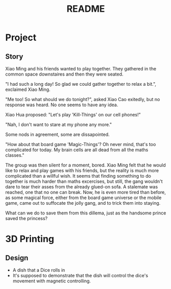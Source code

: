 #+title: README

* Project
** Story
Xiao Ming and his friends wanted to play together. They gathered in the common space downstaires and then they were seated. 

"I had such a long day! So glad we could gather together to relax a bit.", exclaimed Xiao Ming.

"Me too! So what should we do tonight?", asked Xiao Cao exitedly, but no response was heard. No one seems to have any idea. 

Xiao Hua proposed: "Let's play 'Kill-Things' on our cell phones!"

"Nah, I don't want to stare at my phone any more."

Some nods in agreement, some are dissapointed.

"How about that board game 'Magic-Things'? Oh never mind, that's too complicated for today. My brain cells are all dead from all the maths classes."

The group was then silent for a moment, bored. Xiao Ming felt that he would like to relax and play games with his friends, but the reality is much more complicated than a willful wish. It seems that finding something to do together is much harder than maths excercises, but still, the gang wouldn't dare to tear their asses from the already glued-on sofa. A stalemate was reached, one that no one can break. Now, he is even more tired than before, as some magical force, either from the board game universe or the mobile game, came out to suffocate the jolly gang, and to trick them into staying.

What can we do to save them from this dillema, just as the handsome prince saved the princess?


* 3D Printing
** Design
- A dish that a Dice rolls in
- It's supposed to demonstrate that the dish will control the dice's movement with magnetic controlling.
